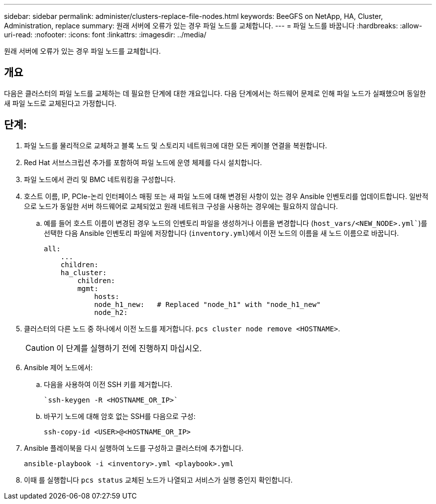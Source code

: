---
sidebar: sidebar 
permalink: administer/clusters-replace-file-nodes.html 
keywords: BeeGFS on NetApp, HA, Cluster, Administration, replace 
summary: 원래 서버에 오류가 있는 경우 파일 노드를 교체합니다. 
---
= 파일 노드를 바꿉니다
:hardbreaks:
:allow-uri-read: 
:nofooter: 
:icons: font
:linkattrs: 
:imagesdir: ../media/


[role="lead"]
원래 서버에 오류가 있는 경우 파일 노드를 교체합니다.



== 개요

다음은 클러스터의 파일 노드를 교체하는 데 필요한 단계에 대한 개요입니다. 다음 단계에서는 하드웨어 문제로 인해 파일 노드가 실패했으며 동일한 새 파일 노드로 교체된다고 가정합니다.



== 단계:

. 파일 노드를 물리적으로 교체하고 블록 노드 및 스토리지 네트워크에 대한 모든 케이블 연결을 복원합니다.
. Red Hat 서브스크립션 추가를 포함하여 파일 노드에 운영 체제를 다시 설치합니다.
. 파일 노드에서 관리 및 BMC 네트워킹을 구성합니다.
. 호스트 이름, IP, PCIe-논리 인터페이스 매핑 또는 새 파일 노드에 대해 변경된 사항이 있는 경우 Ansible 인벤토리를 업데이트합니다. 일반적으로 노드가 동일한 서버 하드웨어로 교체되었고 원래 네트워크 구성을 사용하는 경우에는 필요하지 않습니다.
+
.. 예를 들어 호스트 이름이 변경된 경우 노드의 인벤토리 파일을 생성하거나 이름을 변경합니다 (`host_vars/<NEW_NODE>.yml``)를 선택한 다음 Ansible 인벤토리 파일에 저장합니다 (`inventory.yml`)에서 이전 노드의 이름을 새 노드 이름으로 바꿉니다.
+
[source, console]
----
all:
    ...
    children:
    ha_cluster:
        children:
        mgmt:
            hosts:
            node_h1_new:   # Replaced "node_h1" with "node_h1_new"
            node_h2:
----


. 클러스터의 다른 노드 중 하나에서 이전 노드를 제거합니다. `pcs cluster node remove <HOSTNAME>`.
+

CAUTION: 이 단계를 실행하기 전에 진행하지 마십시오.

. Ansible 제어 노드에서:
+
.. 다음을 사용하여 이전 SSH 키를 제거합니다.
+
[source, console]
----
`ssh-keygen -R <HOSTNAME_OR_IP>`
----
.. 바꾸기 노드에 대해 암호 없는 SSH를 다음으로 구성:
+
[source, console]
----
ssh-copy-id <USER>@<HOSTNAME_OR_IP>
----


. Ansible 플레이북을 다시 실행하여 노드를 구성하고 클러스터에 추가합니다.
+
[source, console]
----
ansible-playbook -i <inventory>.yml <playbook>.yml
----
. 이때 를 실행합니다 `pcs status` 교체된 노드가 나열되고 서비스가 실행 중인지 확인합니다.

